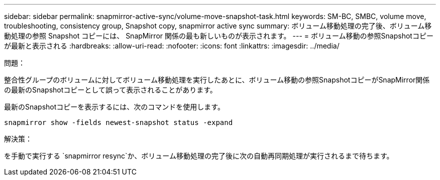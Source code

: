 ---
sidebar: sidebar 
permalink: snapmirror-active-sync/volume-move-snapshot-task.html 
keywords: SM-BC, SMBC, volume move, troubleshooting, consistency group, Snapshot copy, snapmirror active sync 
summary: ボリューム移動処理の完了後、ボリューム移動処理の参照 Snapshot コピーには、 SnapMirror 関係の最も新しいものが表示されます。 
---
= ボリューム移動の参照Snapshotコピーが最新と表示される
:hardbreaks:
:allow-uri-read: 
:nofooter: 
:icons: font
:linkattrs: 
:imagesdir: ../media/


.問題：
[role="lead"]
整合性グループのボリュームに対してボリューム移動処理を実行したあとに、ボリューム移動の参照SnapshotコピーがSnapMirror関係の最新のSnapshotコピーとして誤って表示されることがあります。

最新のSnapshotコピーを表示するには、次のコマンドを使用します。

`snapmirror show -fields newest-snapshot status -expand`

.解決策：
を手動で実行する `snapmirror resync`か、ボリューム移動処理の完了後に次の自動再同期処理が実行されるまで待ちます。
